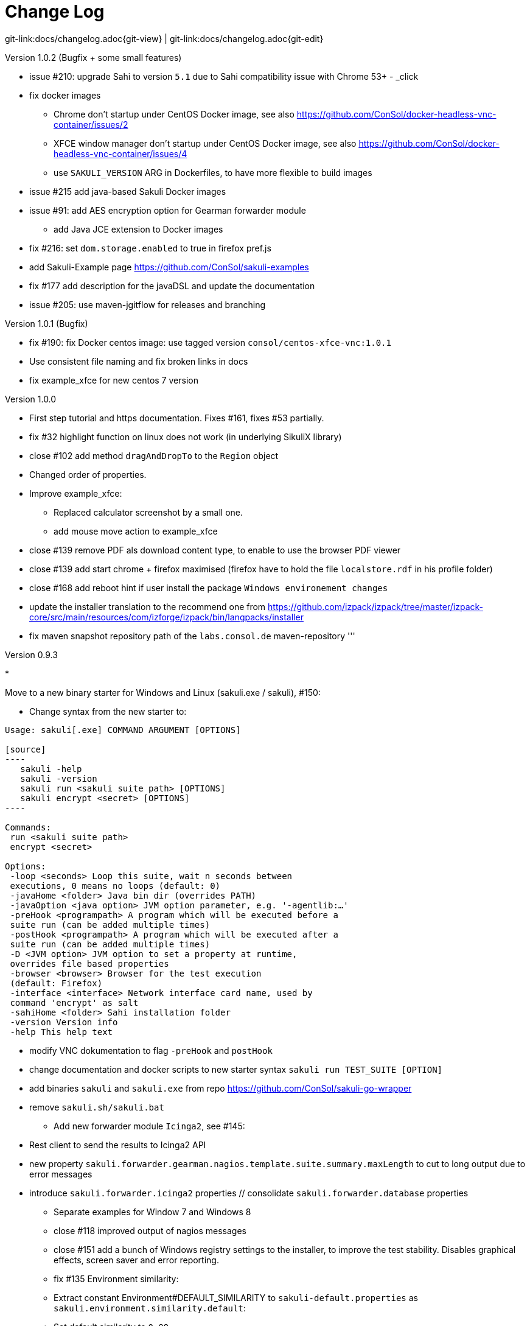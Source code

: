 
[[changelog]]
= Change Log

[#git-edit-section]
:page-path: docs/changelog.adoc
git-link:{page-path}{git-view} | git-link:{page-path}{git-edit}

//TODO ensure that file is included at installer package

.Version 1.0.2 (Bugfix + some small features)

* issue #210: upgrade Sahi to version `5.1` due to Sahi compatibility issue with Chrome 53+ - _click

* fix docker images
** Chrome don't startup under CentOS Docker image, see also https://github.com/ConSol/docker-headless-vnc-container/issues/2[https://github.com/ConSol/docker-headless-vnc-container/issues/2]
** XFCE window manager don't startup under CentOS Docker image, see also https://github.com/ConSol/docker-headless-vnc-container/issues/4[https://github.com/ConSol/docker-headless-vnc-container/issues/4]
** use `SAKULI_VERSION` ARG in Dockerfiles, to have more flexible to build images
* issue #215 add java-based Sakuli Docker images
* issue #91: add AES encryption option for Gearman forwarder module
** add Java JCE extension to Docker images
* fix #216: set `dom.storage.enabled` to true in firefox pref.js
* add Sakuli-Example page https://github.com/ConSol/sakuli-examples[https://github.com/ConSol/sakuli-examples]
* fix #177 add description for the javaDSL and update the documentation
* issue #205: use maven-jgitflow for releases and branching

.Version 1.0.1 (Bugfix)

* fix #190: fix Docker centos image: use tagged version `consol/centos-xfce-vnc:1.0.1`
* Use consistent file naming and fix broken links in docs
* fix example_xfce for new centos 7 version

.Version 1.0.0

* First step tutorial and https documentation. Fixes #161, fixes #53 partially.
* fix #32 highlight function on linux does not work (in underlying SikuliX library)
* close #102 add method `dragAndDropTo` to the `Region` object
* Changed order of properties.
* Improve example_xfce:
** Replaced calculator screenshot by a small one.
** add mouse move action to example_xfce
* close #139 remove PDF als download content type, to enable to use the browser PDF viewer
* close #139 add start chrome + firefox maximised (firefox have to hold the file `localstore.rdf` in his profile folder)
* close #168 add reboot hint if user install the package `Windows environement changes`
* update the installer translation to the recommend one from https://github.com/izpack/izpack/tree/master/izpack-core/src/main/resources/com/izforge/izpack/bin/langpacks/installer[https://github.com/izpack/izpack/tree/master/izpack-core/src/main/resources/com/izforge/izpack/bin/langpacks/installer]
* fix maven snapshot repository path of the `labs.consol.de` maven-repository
'''

.Version 0.9.3

* 

Move to a new binary starter for Windows and Linux (sakuli.exe / sakuli), #150:

** Change syntax from the new starter to:

```bash
Usage: sakuli[.exe] COMMAND ARGUMENT [OPTIONS]

[source]
----
   sakuli -help
   sakuli -version
   sakuli run <sakuli suite path> [OPTIONS]
   sakuli encrypt <secret> [OPTIONS]
----

Commands:
 run <sakuli suite path>
 encrypt <secret>

Options:
 -loop <seconds> Loop this suite, wait n seconds between
 executions, 0 means no loops (default: 0)
 -javaHome <folder> Java bin dir (overrides PATH)
 -javaOption <java option> JVM option parameter, e.g. '-agentlib:…'
 -preHook <programpath> A program which will be executed before a
 suite run (can be added multiple times)
 -postHook <programpath> A program which will be executed after a
 suite run (can be added multiple times)
 -D <JVM option> JVM option to set a property at runtime,
 overrides file based properties
 -browser <browser> Browser for the test execution
 (default: Firefox)
 -interface <interface> Network interface card name, used by
 command 'encrypt' as salt
 -sahiHome <folder> Sahi installation folder
 -version Version info
 -help This help text

```

** modify VNC dokumentation to flag `-preHook` and `postHook`
** change documentation and docker scripts to new starter syntax `sakuli run TEST_SUITE [OPTION]`
** add binaries `sakuli` and `sakuli.exe` from repo https://github.com/ConSol/sakuli-go-wrapper[https://github.com/ConSol/sakuli-go-wrapper]
** remove `sakuli.sh/sakuli.bat`
* Add new forwarder module `Icinga2`, see #145:
** Rest client to send the results to Icinga2 API
** new property `sakuli.forwarder.gearman.nagios.template.suite.summary.maxLength` to cut to long output due to error messages
** introduce `sakuli.forwarder.icinga2` properties // consolidate `sakuli.forwarder.database` properties
* Separate examples for Window 7 and Windows 8
* close #118 improved output of nagios messages
* close #151 add a bunch of Windows registry settings to the installer, to improve the test stability. Disables graphical effects, screen saver and error reporting.
* fix #135 Environment similarity:
* Extract constant Environment#DEFAULT_SIMILARITY to `sakuli-default.properties` as `sakuli.environment.similarity.default`:
* Set default similarity to `0.99`
* close #163: add clean up method, which release all modifier keys before a test case will startet and at the teardown phase
* fix #162: release keys didn't work correctly =&gt; update to sikulix version 1.1.998 and add function "run as admin" to dev suites
* add an Around Aspect to `net.sf.sahi.util.Utils.getCommandTokens` to fix parsing errors during calling native commands, see http://community.sahipro.com/forums/discussion/8552/sahi-os-5-0-and-chrome-user-data-dir-containing-spaces-not-working[http://community.sahipro.com/forums/discussion/8552/sahi-os-5-0-and-chrome-user-data-dir-containing-spaces-not-working]
* Documentation how to solve increasing sahi profile folders. Closes #164.
* reduce wait times for example test suites
* fix `firefox_portable` executable path in `browser.xml`: replace it with $userDir relativ path
* consolidate forwarder properties: adjust `jdbc.*` properties to `sakuli.forwarder.database.*` properties
* improve logging of database receiver
* fix #153 `sakuli.log.maxAge` error, is smaller then 1
* check_sakuli.php: added wrapper for function declarations to fix errors in PNP basket (cannot redefine…)
* cl: update installer with special cl installer preselected options
* close #155: add environment variables to –version output
* fix for #158: linux installer correct firefox var to `MOZ_DISABLE_OOP_PLUGINS`
* Added ff_purge_profile.bat to helper scripts (delete sqlite file before each run)
* close #155: add -version parameter to Sakuli starter (sakuli / sakuli.exe)
* close #153 log data rotation: * add a property sakuli.log.maxAge in days (default 14 days) * deletes all files that are older than the defined days in the folder `sakuli.log.folder`

.Version 0.9.2

* add setting some firefox variables (`MOZ_DISABLE_OOP_PLUGINS`, `MOZ_DISABLE_AUTO_SAFE_MODE`, `MOZ_DISABLE_SAFE_MODE_KEY`) for UI testing to the installer, see #158.
* Executable JAR installer `sakuli-vX.X.X-installer.jar`, downloadable via [](https://labs.consol.de/sakuli/install/)[https://labs.consol.de/sakuli/install/)], see #24.
* The installer contains a complete Sakuli setup and the following options:
image:docs/installer_2.png[inst_2]
** *1)* will set/update the environment variable `__SAKULI_HOME__` to this version.
** *2)* will set/update the environment to a recommend UI testing configuration. In examples disables the Firefox safe.
** *3)* will install one example test suite per OS which will help you to test and understand Sakuli.
** *4)* will install Firefox Portable, which can be used exclusively for Sakuli Tests.
** *5)* will install http://sourceforge.net/projects/qres/[QRes], a open source screen mode changer (Windows only)
* modify docker images to new headless linux installer
* custom sahi `browser_types.xml` for firefox, firefox_portable, chrome
* Property `sikuli.typeDelay` now also set the `RobotDesktop.stdAutoDelay` to make the delay more effective, default is `0.0`, #154.
* issue #149 add `Application.kill()` to force closeting an app without "save prompts"
* issue #94: disable highlighting in case of an exception
* docker container: modify test suite permissions after test run in `sakuli_startup.sh`
* Improve typing handling #154:
** typing all special characters via unicode keyboard shortcuts
** keyboard mapping only contains alphanumeric characters, so region.type now will work with all local keyboards, because of typing special characters via UFT-8
** Mac's currently not supports directly typing UFT-8 keys, by default  see https://en.wikipedia.org/wiki/Unicode_input#In_Mac_OS[https://en.wikipedia.org/wiki/Unicode_input#In_Mac_OS] . Unicode typing will only be used if correct keyboard is activated.
* improve takeScreenshot: now also can handle with absolute paths
* rename `Region.takeScreenShot` to `Region.takeScreenshot`
* fix #107: Fix Sikuli `LinuxUtil` Implementation of:
* Focus application
* Closing application
* Make output and control of native commands more flexible
* include Sahi base installation to java DSL, #24
* modify properties, so that all default values are included
** add check that `testsuite.id` will be defined at least
** allow to write test without explicit image folder path, to enable java tests
* added docker-container `sakuli-omd-labs-ubuntu` for a Sakuli preconfigered http://omdistro.org/[OMD]
* sakuli.bat: added exitcode, fixes bug #128 (Errors with paths containing spaces)
* fix #142: remove some not valid windows escape chars like `&#39;` or `&quot;` to prevent a InvalidPathException in SakuliStarter arguments
* docker-containers.md: Added hint for boot2docker users.
* check_sakuli.php: fixed #132 (suite runtime)
* close #103: make docker-container able to override the running testsuite in `docker run` `CMD` arguments
* make the `sakuli.sh` command line parameters usable in `docker run` `CMD` arguments, like for example `docker run consol/sakuli-centos-xfce &#39;--run $SAKULI_TEST_SUITE --browser chrome&#39;`
* Added documentation how to configure HTTPS in Sahi. #53
* Rename README.md to index.md in case of https://readthedocs.org/projects/sakuli/[https://readthedocs.org/projects/sakuli/]
* headless-linux.md: Added crontab documentation.

.Version 0.9.1

* fix #116 wrong comma in gearman output
* sakuli.bat: added SAKULI_HOME fallback if env var not set #124
* sakuli.bat: added javahome parameter, added JVM option passing #122
* update sikuliX version to 1.1.993
* Merge branch 'dev-v0.4' into dev
* sakuli.sh: JVM options (-D) allowed. #75
* Improve Nagios monitoring integration:
** check_sakuli.json: added first JSON template for grafana
** check_sakuli.php: logfile destination now contains hostname and service description
** check_sakuli.php: removed UNIT var. Everything is in seconds.
** CheckMySQLHealthSakuli.pm: no perfdata on stale result (fixes #120), small output improvements
** check_sakuli.php: fixed bug, Suite graph did not have correct value.
** CheckMySQLHealthSakuli.pm: adjust perfdata output as on gearman output (closes #106)
** Adapted mysql_purge.sh to new table names, added parameter. #10
* Merge pull request #108 from sgbeal/master
* Add Docker container `consol/sakuli-ubuntu-xfce` and `consol/sakuli-centos-xfce`, see #103:
** add return value to sakuli_startup.sh and add exit state to sakuli.sh script
** HTML5-VNC client (noVNC) enabled containers
** `docker-compose.yml` example for parallel test-execution
** add example_xfce_test for the docker-containers
* fix PrioritizedServiceComparator so now 2 service with the same priority will also accepted
* close #49 add Environment#runCommand method
* add `takeScreenshot()` method to Region object to get the current region as screenshot
* Merge pull request #99 from c-kr/dev
* close #46 - add read the docs links and badge
* improve the way to include additional image folders, #96:
** add method `addImagePaths` to the TestCase functions
** add variable '$testSuiteFolder' as global variable to JavaScript testcase.js for a more strait filepath handling
* add optional parameter 'silent' to Application.close function to suppress exceptions
* add OS identification functions 'isWindows', 'isLinux', 'getOsIdentifier' to Environment class
* close #98 add source and javadoc files to maven build artifacts (on release-builds)
* close #92 exclude Base64 String in log output
* fix #95 state of suite/case/step is always 'OK', if no error occurs and warning + critical time is 0
* close #81 Expanded color array in PHP template and change numbering scheme for cases and steps to 3-digits

.Version 0.9.0

* close #74 extract logging functions to separate javascript class Logger
* close #70 rename sakuli.screenbased.* properties to sikuli.*
* close #42 rename Application#closeApp to Application#close in javascript
* close #27 modify 'non screenshot exception handling' // add TestCaseAction#throwException(message,screenshot)
* add mysql Dockefile for sakuli database forwarder setup, see #10
* close #10 rename table name from sahi to sakuli
* rewritten documentation for sahi delay.
* close #79 rename property `sahi.proxy.requestDelayOnSikuliInput.delayTime` -&gt; `sahi.proxy.onSikuliInput.delayPerKey` and `sahi.proxy.requestDelayOnSikuliInput.refreshTime` -&gt; `sahi.proxy.onSikuliInput.delayBeforeInput`
* finish JavaDSL to be fully supported of all Sakuli features also in Java
* fix #11 custom sahi-port handling (use different ports for sahi-proxy)
* close #7 update sahi-jar verison to sahi 5.0
'''

.Version 0.5.0

* rename sakuli.autoHighlight.seconds to sakuli.highlight.seconds
* Documentation
* fix #72 modfy testsuite.suite file writer - just overwrite the file if any blank lines are inside
* add Environment#resetSimilarity()
* fix api generation script
* improve error message for invalid paths in 'testsuite.suite' file
* add support for more screenshot paterns - .jpg, .JPG, .png, .PNG
* .#52 rename sakuli.receiver properties to sakuli.forwarder
* fix #71 add the resumeOnException flag to some missing handleException calls
* refactor exception handling // improve exception handling for javaDSL
* refactor dependency management // extract bin, config, libs to new common 'module'
* .#13 rename screeshot property to 'sakuli.screenshot.onError'
* .#20 enable testCase.endOfStep("name")
* .#66 add -b, –browser into sakuli.jar/sakuli.sh
* .#64 Added Linux (sakuli.sh) and Windows (sakuli.bat) starter.
* .#55 low-level-mouse functions, add mouseMove(), mouseUp(mouseButton), mouseDown(mouseButton)
* .#60 refactor command line options
* .#62 move log-level settings to sakuli.properties
* .#60 introduce a 'sakuli-default.properties' file to move the sakuli.properties to the test suite root
* .#60 introduce new file system structure
'''

.Version 0.4.9 (Bugfix Release)

* add #106 add warn/crit thresholds as perfdata values for the Gearman results
** Adaption for 3-digit case/step ids
** PNP template with unknown perfdata support
** added TICKer for incomplete data, warn/crit states
** Changed color scheme
* add #77 separate error state to identify the affected TestCaseStep on errors:
** modify SakuliExceptionHandler to find current Step and enable adding exception to the current step
** add error message output for exceptions in TestCaseSteps
* add #31 determine all not executed TestCaseSteps, to secure that the nagios performance graphs are displayed correctly:
** introduce new TestCaseStepState INIT
** modify nagios RRD performance data output for initialized and not started steps to typ 'unknown'
** add caching mechanism the step information for not started steps implementation
** call write cached steps information on every 'not error' result
** gearman forward: write unknown values to every result line if a suite, case or step entity has finished with errors or have even not been called
** database forwarder: write NULL instead of '0' at warning and critical times
* add `takeScreenshot()` method to Region object to get the current region as screenshot
* add troubleshooting for Nullpointer at `new Application(&quot;..&quot;).getRegion()` to documentation
* fix PrioritizedServiceComparator so now 2 service with the same priority will also accepted
* add jenkins-build badge
* add #46 add dev-v0.4 read-the-docs &amp; read-the-docs badge
* add #96 add variable '$testSuiteFolder' fore more strait forward import handling
* fix dependency path of javafx for java7
* close #92 exclude Base64 String in log output
* modify documentation of warning / critical times
* add testcase.endOfStep function without warning time
* add #81 change numbering scheme for cases and steps to always three digits to expanded color array in PHP template

.Version 0.4.8

* fix bug: test suite has stat 'OK' instead of 'RUNNING' during the execution
* improve logging for more information, see link:docs/sakuli-manual.md[Sakuli - Manual]
* clearify the sakuli encryption functionality - modify documentation and improve the implementation, see #5
* refactor data structur, see #60
* exctract `sakuli.properties` to the test suits folder and introduce a `sakuli-default.properties` file.

.Version 0.4.7

* add function `getLastUrl()` to the `TestCase` functions, to enable URL based test case handling.
* uncomment some receiver properties in `sakuli.properties` to make the property overriding more generic.
* fix bug that `new Region(&quot;image_pattern.png&quot;).click();` always clicks on the center of the screen
* introduce experimental JAVA-DSL as new module

.Version 0.4.6

* add `sleep()` method to Region
* `keyUp(...)`, `keyDown(...)` and `write(...)` method to the Region and Environment functions to have more control over the typing.

.Version 0.4.5

* add method to set an delay for the sahi-status-requests, so that no key or click events will be lost by the JavaScript engine of the Browser, see new entry in `sakuli.properties`:
`
 # Specifies the interval in milliseconds, what should be applied when sikuli based input
 # (like typing or clicking) is interacting with a Browser website.
 # This setting only make sense, if your test does NOT use Sahi functions for controlling the
 # testing website. This setting will prevent the test for losing some key or click events
 # in case of blocking, synchronous sahi-interal state requests.
 #
 #sahi.proxy.requestDelayOnSikuliInput.delayTime=500
 #
 ### refresh time for the sahi proxy to set the delay time
 #sahi.proxy.requestDelayOnSikuliInput.refreshTime
`

.Version 0.4.1

* update release build so that the zipped-release files can be downloaded from http://labs.consol.de/sakuli/install[http://labs.consol.de/sakuli/install].
* remove zipped-release files from git repository
* documentation update
* build automatic sakuli-api documentation
* clean up repository
* introduce some maven-profiles for individual usage
* change `.inc` and `.sah` file ending to `.js`
* fixed some typos
* set up jenkins build

.Version 0.4.0

* centralized the configuration of properties files:
** `_include/sakuli.properties` now contains all possible configuration options for Sakuli. These are the _default values_ for all tests
** `&lt;test-suite&gt;/testsuite.properties` contains the _test suite specific configuration options_. The only mandatory property here is the test suite identifier `testsuite.id`. All other properties are optional.
** Options set in `testsuite.properties` will override the default settings in `sakuli.properties`
* Proxy configuration options can now be set in `sakuli.properties` (defaults) or `testsuite.properties` (suite specific)
* Re-organized the folder structure of `sakuli-zipped-release-vX.X.X.zip` and source code directory.
* Extended logging with more configuration possibilities (SLF4J with underlying logback-Logging)
* Consolidation of the applicationContext files
* Remove the program-based setting of system properties.
* The possibility to disable the "encryption interface" with new property `sakuli.encryption.interface.testmode=true`
* Added a separate module for integration testing
* Bugfixing and extended unit tests
* documentation update
* Added a separate module for integration testing.
* Bugfixing and extended unit tests.
* Update the documentation

.Version 0.4.2

* Introducing receiver concept: For each receiver the results will be sent. Currently Supported JDBC-Databases and the Gearman
 receiver.

* Gearman receiver: sent all data directly to your OMD/Nagios distribution. Currently it is missing that the screenshots
 will also be transferred. This will be fixed in the next version

* Bufixing in maven build, exception handling, testcase ids and added some more unit tests